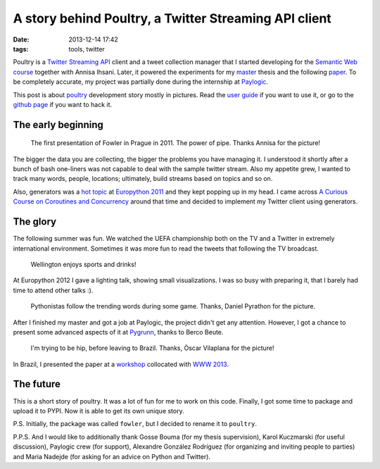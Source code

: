 ========================================================
 A story behind Poultry, a Twitter Streaming API client
========================================================

:date: 2013-12-14 17:42
:tags: tools, twitter

Poultry is a `Twitter Streaming API`__ client and a tweet collection manager
that I started developing for the `Semantic Web course`__ together with Annisa
Ihsani. Later, it powered the experiments for my `master`__ thesis and the
following `paper`__. To be completely accurate, my project was partially done
during the internship at `Paylogic`__.

This post is about `poultry`__ development story mostly in pictures. Read the
`user guide`__ if you want to use it, or go to the `github page`__ if you want
to hack it.

__ https://dev.twitter.com/docs/streaming-apis/streams/public
__ http://www.rug.nl/ocasys/fwn/vak/show?code=LIX002M05&ocasysyear=2013
__ http://lct-master.org/
__ http://www2013.org/companion/p795.pdf
__ http://www.paylogic.com/en/

The early beginning
-------------------

.. figure:: {filename}/static/images/fowler_talk.jpg
    :figwidth: 90%
    :width: 100%
    :align: center
    :alt: The first public mention of Fowler/Poultry.

    The first presentation of Fowler in Prague in 2011. The power of pipe.
    Thanks Annisa for the picture!


__ https://pypi.python.org/pypi/poultry
__ http://poultry.readthedocs.org/en/latest/
__ https://github.com/dimazest/poultry


The bigger the data you are collecting, the bigger the problems you have
managing it. I understood it shortly after a bunch of bash one-liners was not
capable to deal with the sample twitter stream. Also my appetite grew, I wanted
to track many words, people, locations; ultimately, build streams based on
topics and so on.

Also, generators was a `hot topic`__ at `Europython 2011`__ and they kept
popping up in my head. I came across `A Curious Course on Coroutines and
Concurrency`__ around that time and decided to implement my Twitter client
using generators.

__ https://ep2013.europython.eu/conference/talks/beyond-python-enhanched-generators
__ https://ep2013.europython.eu/ep2011
__ http://dabeaz.com/coroutines/

The glory
---------

The following summer was fun. We watched the UEFA championship both on the TV
and a Twitter in extremely international environment. Sometimes it was more fun
to read the tweets that following the TV broadcast.


.. figure:: {filename}/static/images/euro_grunn.jpg
    :figwidth: 90%
    :width: 100%
    :alt: Wellington enjoys sports and drinks!

    Wellington enjoys sports and drinks!

At Europython 2012 I gave a lighting talk, showing small visualizations. I was
so busy with preparing it, that I barely had time to attend other talks :).

.. figure:: {filename}/static/images/euro_italy.jpg
    :figwidth: 90%
    :width: 100%
    :alt: I'm in front of the IT crowd.

    Pythonistas follow the trending words during some game. Thanks,  Daniel
    Pyrathon for the picture.

After I finished my master and got a job at Paylogic, the project didn't get
any attention. However, I got a chance to present some advanced aspects of it at
`Pygrunn`__, thanks to Berco Beute.

__ http://www.pygrunn.org/

.. figure:: {filename}/static/images/pygrunn2013_02.jpg
    :figwidth: 90%
    :width: 100%
    :alt: The most classy stage I've ever seen.

    I'm trying to be hip, before leaving to Brazil. Thanks, Òscar Vilaplana for
    the picture!

In Brazil, I presented the paper at a `workshop`__ collocated with `WWW
2013`__.

__ http://www.ramss.ws/2013/
__ http://www2013.wwwconference.org/

The future
----------

This is a short story of poultry. It was a lot of fun for me to work on this
code. Finally, I got some time to package and upload it to PYPI. Now
it is able to get its own unique story.

P.S. Initially, the package was called ``fowler``, but I decided to rename it
to ``poultry``.

P.P.S. And I would like to additionally thank Gosse Bouma (for my thesis
supervision), Karol Kuczmarski (for useful discussion), Paylogic crew (for
support), Alexandre González Rodríguez (for organizing and inviting people to
parties) and Maria Nadejde (for asking for an advice on Python and Twitter).
